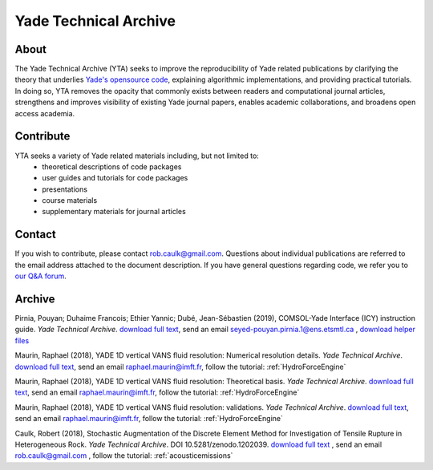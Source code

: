 .. _yadeTechArchive:

======================
Yade Technical Archive
======================

About
=====

The Yade Technical Archive (YTA) seeks to improve the reproducibility of Yade related publications by clarifying the theory that underlies `Yade's opensource code <https://gitlab.com/yade-dev>`__, explaining algorithmic implementations, and providing practical tutorials. In doing so, YTA removes the opacity that commonly exists between readers and computational journal articles, strengthens and improves visibility of existing Yade journal papers, enables academic collaborations, and broadens open access academia.

Contribute
==========

YTA seeks a variety of Yade related materials including, but not limited to:
	- theoretical descriptions of code packages
	- user guides and tutorials for code packages
	- presentations 
	- course materials
	- supplementary materials for journal articles


Contact
=======
If you wish to contribute, please contact rob.caulk@gmail.com. Questions about individual publications are referred to the email address attached to the document description. If you have general questions regarding code, we refer you to `our Q&A forum <https://answers.launchpad.net/yade>`__. 


Archive
=======
Pirnia, Pouyan; Duhaime Francois; Ethier Yannic; Dubé, Jean-Sébastien (2019), COMSOL-Yade Interface (ICY) instruction guide. *Yade Technical Archive*. 
`download full text <https://yade-dem.org/publi/YadeTechnicalArchive/ICYinstructionguide.pdf>`__, 
send an email seyed-pouyan.pirnia.1@ens.etsmtl.ca
, `download helper files <https://www.yade-dem.org/publi/YadeTechnicalArchive/ICYInstructionGuide.zip>`__

Maurin, Raphael (2018), YADE 1D vertical VANS fluid resolution: Numerical
resolution details. *Yade Technical Archive*. 
`download full text <https://yade-dem.org/publi/YadeTechnicalArchive/Yade1DFluidVANS_NumericalResolution.pdf>`__, 
send an email raphael.maurin@imft.fr, follow the tutorial: :ref:`HydroForceEngine`

Maurin, Raphael (2018), YADE 1D vertical VANS fluid resolution: Theoretical
basis. *Yade Technical Archive*. 
`download full text <https://yade-dem.org/publi/YadeTechnicalArchive/Yade1DFluidVANS_TheoreticalBasis.pdf>`__, 
send an email raphael.maurin@imft.fr, follow the tutorial: :ref:`HydroForceEngine`

Maurin, Raphael (2018), YADE 1D vertical VANS fluid resolution: validations. *Yade Technical Archive*. 
`download full text <https://yade-dem.org/publi/YadeTechnicalArchive/Yade1DFluidVANS_Validations.pdf>`__, send an email raphael.maurin@imft.fr, follow the tutorial: :ref:`HydroForceEngine`

Caulk, Robert (2018), Stochastic Augmentation of the Discrete Element Method for Investigation of Tensile Rupture in Heterogeneous Rock. *Yade Technical Archive*. DOI 10.5281/zenodo.1202039. 
`download full text <https://www.yade-dem.org/publi/YadeTechnicalArchive/Caulkr_stochasticaugmentationofDEM-301118.pdf>`__
, send an email rob.caulk@gmail.com
, follow the tutorial: :ref:`acousticemissions`


